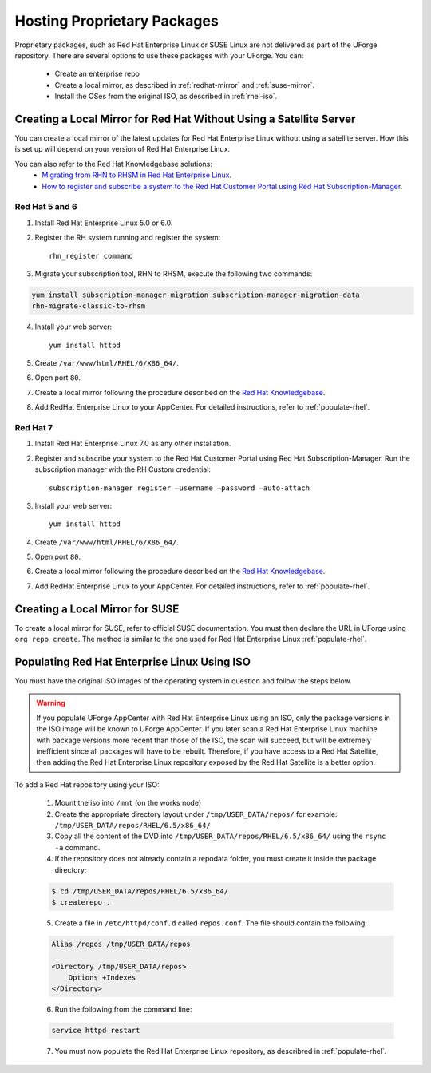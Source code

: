.. Copyright 2017 FUJITSU LIMITED

.. _proprietary-pkg:

Hosting Proprietary Packages
============================

Proprietary packages, such as Red Hat Enterprise Linux or SUSE Linux are not delivered as part of the UForge repository. There are several options to use these packages with your UForge. You can:

	* Create an enterprise repo
 	* Create a local mirror, as described in :ref:`redhat-mirror` and :ref:`suse-mirror`.
	* Install the OSes from the original ISO, as described in :ref:`rhel-iso`.

.. _redhat-mirror:

Creating a Local Mirror for Red Hat Without Using a Satellite Server
--------------------------------------------------------------------

You can create a local mirror of the latest updates for Red Hat Enterprise Linux without using a satellite server. How this is set up will depend on your version of Red Hat Enterprise Linux.

You can also refer to the Red Hat Knowledgebase solutions:
	* `Migrating from RHN to RHSM in Red Hat Enterprise Linux <https://access.redhat.com/solutions/129723>`_.
	* `How to register and subscribe a system to the Red Hat Customer Portal using Red Hat Subscription-Manager <https://access.redhat.com/solutions/253273>`_.

Red Hat 5 and 6
~~~~~~~~~~~~~~~

1. Install Red Hat Enterprise Linux 5.0 or 6.0.

2. Register the RH system running and register the system::

	rhn_register command

3. Migrate your subscription tool, RHN to RHSM, execute the following two commands:

.. code-block:: shell

	yum install subscription-manager-migration subscription-manager-migration-data
	rhn-migrate-classic-to-rhsm

4. Install your web server::

	yum install httpd
 
5. Create ``/var/www/html/RHEL/6/X86_64/``.
6. Open port ``80``.

7. Create a local mirror following the procedure described on the `Red Hat Knowledgebase <https://access.redhat.com/solutions/23016>`_.

8. Add RedHat Enterprise Linux to your AppCenter. For detailed instructions, refer to :ref:`populate-rhel`.

Red Hat 7
~~~~~~~~~

1. Install Red Hat Enterprise Linux 7.0 as any other installation.

2. Register and subscribe your system to the Red Hat Customer Portal using Red Hat Subscription-Manager. Run the subscription manager with the RH Custom credential::

    subscription-manager register –username –password –auto-attach

3. Install your web server::

	yum install httpd

4. Create ``/var/www/html/RHEL/6/X86_64/``.

5. Open port ``80``.

6. Create a local mirror following the procedure described on the `Red Hat Knowledgebase <https://access.redhat.com/solutions/23016>`_.

7. Add RedHat Enterprise Linux to your AppCenter. For detailed instructions, refer to :ref:`populate-rhel`.

.. _suse-mirror:

Creating a Local Mirror for SUSE
--------------------------------

To create a local mirror for SUSE, refer to official SUSE documentation. 
You must then declare the URL in UForge using ``org repo create``. The method is similar to the one used for Red Hat Enterprise Linux :ref:`populate-rhel`.


.. _rhel-iso:

Populating Red Hat Enterprise Linux Using ISO
---------------------------------------------

You must have the original ISO images of the operating system in question and follow the steps below.

.. warning:: If you populate UForge AppCenter with Red Hat Enterprise Linux using an ISO, only the package versions in the ISO image will be known to UForge AppCenter. If you later scan a Red Hat Enterprise Linux machine with package versions more recent than those of the ISO, the scan will succeed, but will be extremely inefficient since all packages will have to be rebuilt. Therefore, if you have access to a Red Hat Satellite, then adding the Red Hat Enterprise Linux repository exposed by the Red Hat Satellite is a better option.

To add a Red Hat repository using your ISO:

	1. Mount the iso into ``/mnt`` (on the works node)

	2. Create the appropriate directory layout under ``/tmp/USER_DATA/repos/`` for example: ``/tmp/USER_DATA/repos/RHEL/6.5/x86_64/``

	3. Copy all the content of the DVD into ``/tmp/USER_DATA/repos/RHEL/6.5/x86_64/`` using the ``rsync -a`` command.
	
	4. If the repository does not already contain a repodata folder, you must create it inside the package directory:

	.. code-block:: shell

		$ cd /tmp/USER_DATA/repos/RHEL/6.5/x86_64/
		$ createrepo .	

	5. Create a file in ``/etc/httpd/conf.d`` called ``repos.conf``. The file should contain the following:

	.. code-block:: shell

		Alias /repos /tmp/USER_DATA/repos

		<Directory /tmp/USER_DATA/repos>
		    Options +Indexes
		</Directory>

	6. Run the following from the command line:

	.. code-block:: shell

		service httpd restart

	7. You must now populate the Red Hat Enterprise Linux repository, as describred in :ref:`populate-rhel`.
